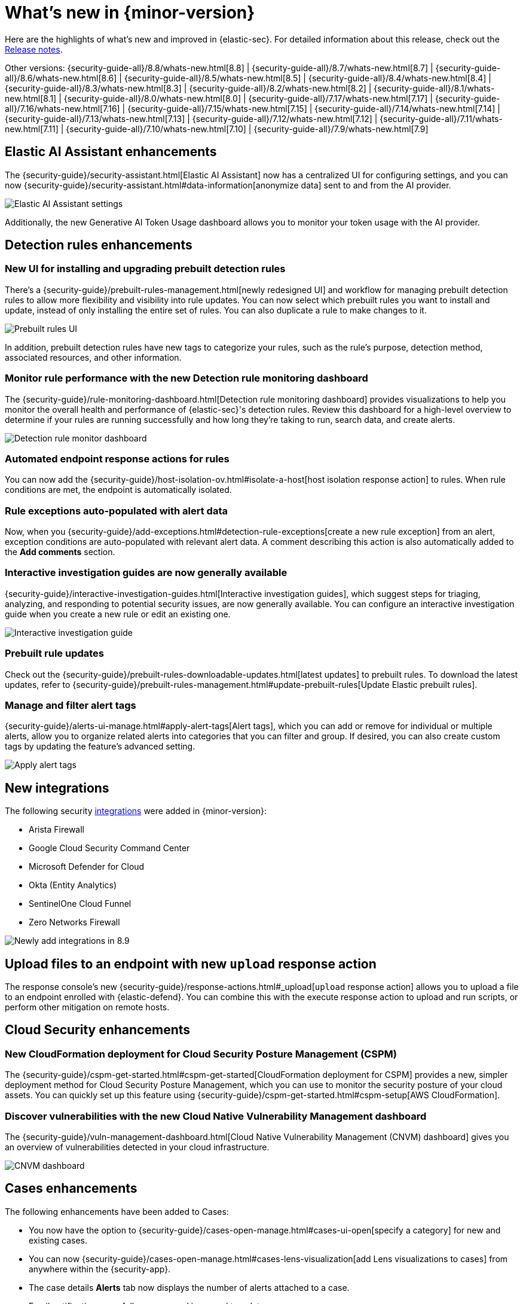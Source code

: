 [[whats-new]]
[chapter]
= What's new in {minor-version}

Here are the highlights of what’s new and improved in {elastic-sec}. For detailed information about this release, check out the <<release-notes, Release notes>>.

Other versions: {security-guide-all}/8.8/whats-new.html[8.8] | {security-guide-all}/8.7/whats-new.html[8.7] | {security-guide-all}/8.6/whats-new.html[8.6] | {security-guide-all}/8.5/whats-new.html[8.5] | {security-guide-all}/8.4/whats-new.html[8.4] | {security-guide-all}/8.3/whats-new.html[8.3] | {security-guide-all}/8.2/whats-new.html[8.2] | {security-guide-all}/8.1/whats-new.html[8.1] | {security-guide-all}/8.0/whats-new.html[8.0] | {security-guide-all}/7.17/whats-new.html[7.17] | {security-guide-all}/7.16/whats-new.html[7.16] | {security-guide-all}/7.15/whats-new.html[7.15] | {security-guide-all}/7.14/whats-new.html[7.14] | {security-guide-all}/7.13/whats-new.html[7.13] | {security-guide-all}/7.12/whats-new.html[7.12] | {security-guide-all}/7.11/whats-new.html[7.11] | {security-guide-all}/7.10/whats-new.html[7.10] |
{security-guide-all}/7.9/whats-new.html[7.9]

// NOTE: The notable-highlights tagged regions are re-used in the Installation and Upgrade Guide. Full URL links are required in tagged regions.
// tag::notable-highlights[]

[float]
== Elastic AI Assistant enhancements

The {security-guide}/security-assistant.html[Elastic AI Assistant] now has a centralized UI for configuring settings, and you can now {security-guide}/security-assistant.html#data-information[anonymize data] sent to and from the AI provider.

[role="screenshot"]
image::whats-new/images/8.9/AI-anonymous.png[Elastic AI Assistant settings]

Additionally, the new Generative AI Token Usage dashboard allows you to monitor your token usage with the AI provider.

[float]
== Detection rules enhancements

[float]
=== New UI for installing and upgrading prebuilt detection rules

There's a {security-guide}/prebuilt-rules-management.html[newly redesigned UI] and workflow for managing prebuilt detection rules to allow more flexibility and visibility into rule updates. You can now select which prebuilt rules you want to install and update, instead of only installing the entire set of rules. You can also duplicate a rule to make changes to it.

[role="screenshot"]
image::whats-new/images/8.9/prebuilt-rules.png[Prebuilt rules UI]

In addition, prebuilt detection rules have new tags to categorize your rules, such as the rule’s purpose, detection method, associated resources, and other information.

[float]
=== Monitor rule performance with the new Detection rule monitoring dashboard

The {security-guide}/rule-monitoring-dashboard.html[Detection rule monitoring dashboard] provides visualizations to help you monitor the overall health and performance of {elastic-sec}'s detection rules. Review this dashboard for a high-level overview to determine if your rules are running successfully and how long they’re taking to run, search data, and create alerts.

[role="screenshot"]
image::whats-new/images/8.9/rule-monitor-dashboard.png[Detection rule monitor dashboard]

[float]
=== Automated endpoint response actions for rules

You can now add the {security-guide}/host-isolation-ov.html#isolate-a-host[host isolation response action] to rules. When rule conditions are met, the endpoint is automatically isolated.

[float]
=== Rule exceptions auto-populated with alert data

Now, when you {security-guide}/add-exceptions.html#detection-rule-exceptions[create a new rule exception] from an alert, exception conditions are auto-populated with relevant alert data. A comment describing this action is also automatically added to the *Add comments* section.

[float]
=== Interactive investigation guides are now generally available

{security-guide}/interactive-investigation-guides.html[Interactive investigation guides], which suggest steps for triaging, analyzing, and responding to potential security issues, are now generally available. You can configure an interactive investigation guide when you create a new rule or edit an existing one.

[role="screenshot"]
image::whats-new/images/8.9/IG-UI.png[Interactive investigation guide]


[float]
=== Prebuilt rule updates

Check out the {security-guide}/prebuilt-rules-downloadable-updates.html[latest updates] to prebuilt rules. To download the latest updates, refer to {security-guide}/prebuilt-rules-management.html#update-prebuilt-rules[Update Elastic prebuilt rules].

[float]
=== Manage and filter alert tags

{security-guide}/alerts-ui-manage.html#apply-alert-tags[Alert tags], which you can add or remove for individual or multiple alerts, allow you to organize related alerts into categories that you can filter and group. If desired, you can also create custom tags by updating the feature's advanced setting.

[role="screenshot"]
image::whats-new/images/8.9/alert-tags.png[Apply alert tags]

[float]
== New integrations

The following security https://docs.elastic.co/integrations[integrations] were added in {minor-version}:

* Arista Firewall
* Google Cloud Security Command Center
* Microsoft Defender for Cloud
* Okta (Entity Analytics)
* SentinelOne Cloud Funnel
* Zero Networks Firewall

[role="screenshot"]
image::whats-new/images/8.9/integrations.png[Newly add integrations in 8.9]

[float]
== Upload files to an endpoint with new `upload` response action

The response console's new {security-guide}/response-actions.html#_upload[`upload` response action] allows you to upload a file to an endpoint enrolled with {elastic-defend}. You can combine this with the execute response action to upload and run scripts, or perform other mitigation on remote hosts.

[float]
== Cloud Security enhancements

[float]
=== New CloudFormation deployment for Cloud Security Posture Management (CSPM)

The {security-guide}/cspm-get-started.html#cspm-get-started[CloudFormation deployment for CSPM] provides a new, simpler deployment method for Cloud Security Posture Management, which you can use to monitor the security posture of your cloud assets. You can quickly set up this feature using {security-guide}/cspm-get-started.html#cspm-setup[AWS CloudFormation].

[float]
=== Discover vulnerabilities with the new Cloud Native Vulnerability Management dashboard

The {security-guide}/vuln-management-dashboard.html[Cloud Native Vulnerability Management (CNVM) dashboard] gives you an overview of vulnerabilities detected in your cloud infrastructure.

[role="screenshot"]
image::whats-new/images/8.9/CNVM-dashboard.png[CNVM dashboard]

[float]
== Cases enhancements

The following enhancements have been added to Cases:

* You now have the option to {security-guide}/cases-open-manage.html#cases-ui-open[specify a category] for new and existing cases.
* You can now {security-guide}/cases-open-manage.html#cases-lens-visualization[add Lens visualizations to cases] from anywhere within the {security-app}.
* The case details *Alerts* tab now displays the number of alerts attached to a case.
* Email notifications now follow a new and improved template.



// end::notable-highlights[]
